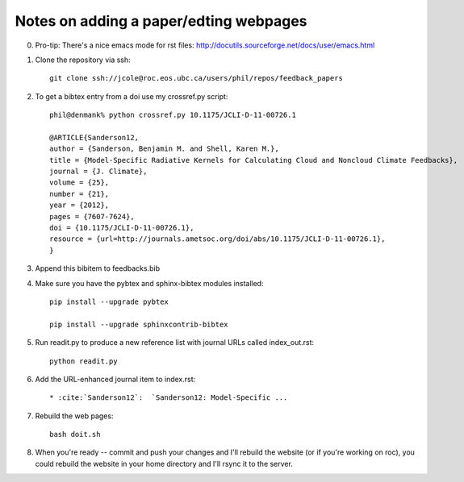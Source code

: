 .. _build:

Notes on adding a paper/edting webpages
=======================================

0) Pro-tip: There's a nice emacs mode for rst files: http://docutils.sourceforge.net/docs/user/emacs.html

1) Clone the repository via ssh::

     git clone ssh://jcole@roc.eos.ubc.ca/users/phil/repos/feedback_papers

2) To get a bibtex entry from a doi use my crossref.py script::

     phil@denmank% python crossref.py 10.1175/JCLI-D-11-00726.1

     @ARTICLE{Sanderson12,
     author = {Sanderson, Benjamin M. and Shell, Karen M.},
     title = {Model-Specific Radiative Kernels for Calculating Cloud and Noncloud Climate Feedbacks},
     journal = {J. Climate},
     volume = {25},
     number = {21},
     year = {2012},
     pages = {7607-7624},
     doi = {10.1175/JCLI-D-11-00726.1},
     resource = {url=http://journals.ametsoc.org/doi/abs/10.1175/JCLI-D-11-00726.1},
     }

3) Append this bibitem to feedbacks.bib

4) Make sure you have the pybtex and sphinx-bibtex modules installed::

     pip install --upgrade pybtex

     pip install --upgrade sphinxcontrib-bibtex

5) Run readit.py to produce a new reference list with journal URLs called index_out.rst::

     python readit.py

6) Add the URL-enhanced journal item to index.rst::
 
     * :cite:`Sanderson12`:  `Sanderson12: Model-Specific ...

7) Rebuild the web pages::

     bash doit.sh

8) When you're ready -- commit and push your changes and I'll rebuild the website  (or if you're working
   on roc), you could rebuild the website in your home directory and I'll rsync it to the server.
